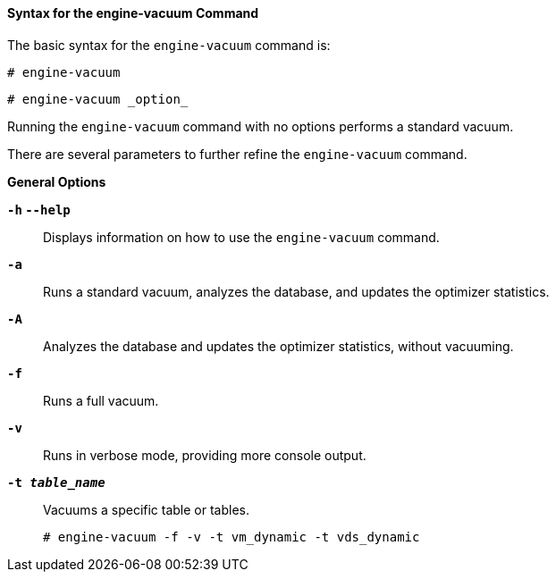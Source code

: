 [id="Syntax_for_the_engine-vacuum_Command_{context}"]
==== Syntax for the engine-vacuum Command

The basic syntax for the `engine-vacuum` command is:
	
[source,terminal]
----
# engine-vacuum
----
	
[source,terminal]
----
# engine-vacuum _option_
----

Running the `engine-vacuum` command with no options performs a standard vacuum.

There are several parameters to further refine the `engine-vacuum` command.

*General Options*

*`-h` `--help`*:: Displays information on how to use the `engine-vacuum` command.


*`-a`*:: Runs a standard vacuum, analyzes the database, and updates the optimizer statistics.


*`-A`*:: Analyzes the database and updates the optimizer statistics, without vacuuming.


*`-f`*:: Runs a full vacuum.


*`-v`*:: Runs in verbose mode, providing more console output.


*`-t _table_name_`*:: Vacuums a specific table or tables.
+
[source,terminal]
----
# engine-vacuum -f -v -t vm_dynamic -t vds_dynamic
----
